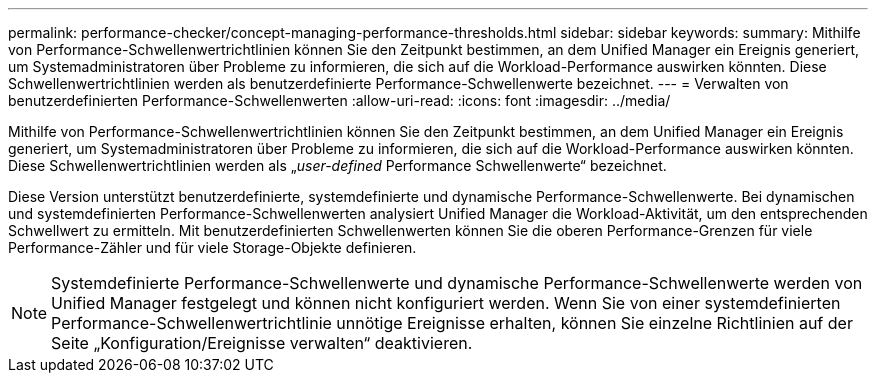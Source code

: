 ---
permalink: performance-checker/concept-managing-performance-thresholds.html 
sidebar: sidebar 
keywords:  
summary: Mithilfe von Performance-Schwellenwertrichtlinien können Sie den Zeitpunkt bestimmen, an dem Unified Manager ein Ereignis generiert, um Systemadministratoren über Probleme zu informieren, die sich auf die Workload-Performance auswirken könnten. Diese Schwellenwertrichtlinien werden als benutzerdefinierte Performance-Schwellenwerte bezeichnet. 
---
= Verwalten von benutzerdefinierten Performance-Schwellenwerten
:allow-uri-read: 
:icons: font
:imagesdir: ../media/


[role="lead"]
Mithilfe von Performance-Schwellenwertrichtlinien können Sie den Zeitpunkt bestimmen, an dem Unified Manager ein Ereignis generiert, um Systemadministratoren über Probleme zu informieren, die sich auf die Workload-Performance auswirken könnten. Diese Schwellenwertrichtlinien werden als „_user-defined_ Performance Schwellenwerte“ bezeichnet.

Diese Version unterstützt benutzerdefinierte, systemdefinierte und dynamische Performance-Schwellenwerte. Bei dynamischen und systemdefinierten Performance-Schwellenwerten analysiert Unified Manager die Workload-Aktivität, um den entsprechenden Schwellwert zu ermitteln. Mit benutzerdefinierten Schwellenwerten können Sie die oberen Performance-Grenzen für viele Performance-Zähler und für viele Storage-Objekte definieren.

[NOTE]
====
Systemdefinierte Performance-Schwellenwerte und dynamische Performance-Schwellenwerte werden von Unified Manager festgelegt und können nicht konfiguriert werden. Wenn Sie von einer systemdefinierten Performance-Schwellenwertrichtlinie unnötige Ereignisse erhalten, können Sie einzelne Richtlinien auf der Seite „Konfiguration/Ereignisse verwalten“ deaktivieren.

====